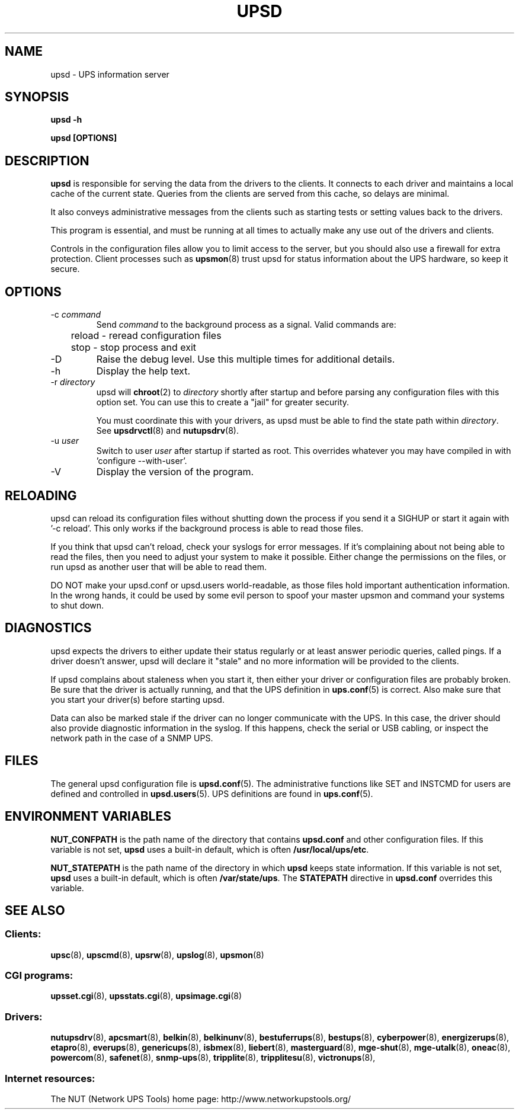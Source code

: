 .TH UPSD 8 "Mon Jan 22 2007" "" "Network UPS Tools (NUT)" 
.SH NAME
upsd \- UPS information server
.SH SYNOPSIS
.B upsd \-h

.B upsd [OPTIONS] 

.SH DESCRIPTION

.B upsd
is responsible for serving the data from the drivers to the clients.  It
connects to each driver and maintains a local cache of the current
state.  Queries from the clients are served from this cache, so delays
are minimal.

It also conveys administrative messages from the clients such as
starting tests or setting values back to the drivers.

This program is essential, and must be running at all times to actually
make any use out of the drivers and clients.

Controls in the configuration files allow you to limit access to the
server, but you should also use a firewall for extra protection.  Client
processes such as \fBupsmon\fR(8) trust upsd for status information about
the UPS hardware, so keep it secure.

.SH OPTIONS

.IP "\-c \fIcommand\fR"
Send \fIcommand\fR to the background process as a signal.  Valid commands
are:
.IP
.nf
	reload \(hy reread configuration files
	stop \(hy stop process and exit
.fi
.LP

.IP "\-D"
Raise the debug level.  Use this multiple times for additional details.

.IP "\-h"
Display the help text.

.IP "\-r \fIdirectory\fR"
upsd will \fBchroot\fR(2) to \fIdirectory\fR shortly after startup
and before parsing any configuration files with this option set.  You
can use this to create a "jail" for greater security.

You must coordinate this with your drivers, as upsd must be able to find
the state path within \fIdirectory\fR.  See \fBupsdrvctl\fR(8) and
\fBnutupsdrv\fR(8).

.IP "\-u \fIuser\fR"
Switch to user \fIuser\fR after startup if started as root.  This
overrides whatever you may have compiled in with 'configure
\-\-with\-user'.

.IP "\-V"
Display the version of the program.

.SH RELOADING

upsd can reload its configuration files without shutting down the process
if you send it a SIGHUP or start it again with '\-c reload'.  This only works
if the background process is able to read those files.

If you think that upsd can't reload, check your syslogs for error messages.
If it's complaining about not being able to read the files, then you need
to adjust your system to make it possible.  Either change the permissions
on the files, or run upsd as another user that will be able to read them.

DO NOT make your upsd.conf or upsd.users world\(hyreadable, as those files
hold important authentication information.  In the wrong hands, it could
be used by some evil person to spoof your master upsmon and command your
systems to shut down.

.SH DIAGNOSTICS

upsd expects the drivers to either update their status regularly or at
least answer periodic queries, called pings.  If a driver doesn't
answer, upsd will declare it "stale" and no more information will be
provided to the clients.

If upsd complains about staleness when you start it, then either your
driver or configuration files are probably broken.  Be sure that the
driver is actually running, and that the UPS definition in
\fBups.conf\fR(5) is correct.  Also make sure that you start your
driver(s) before starting upsd.

Data can also be marked stale if the driver can no longer communicate
with the UPS.  In this case, the driver should also provide diagnostic
information in the syslog.  If this happens, check the serial or
USB cabling, or inspect the network path in the case of a SNMP UPS.

.SH FILES

The general upsd configuration file is \fBupsd.conf\fR(5).  The
administrative functions like SET and INSTCMD for users are defined and
controlled in \fBupsd.users\fR(5).  UPS definitions are found in
\fBups.conf\fR(5).

.SH ENVIRONMENT VARIABLES

\fBNUT_CONFPATH\fR is the path name of the directory that contains
\fBupsd.conf\fR and other configuration files.  If this variable is not set,
\fBupsd\fR uses a built\(hyin default, which is often \fB/usr/local/ups/etc\fR.

\fBNUT_STATEPATH\fR is the path name of the directory in which 
\fBupsd\fR keeps state information.  If this variable is not set,
\fBupsd\fR uses a built\(hyin default, which is often \fB/var/state/ups\fR.
The \fBSTATEPATH\fR directive in \fBupsd.conf\fR overrides this variable.

.SH SEE ALSO

.SS Clients:
\fBupsc\fR(8), \fBupscmd\fR(8),
\fBupsrw\fR(8), \fBupslog\fR(8), \fBupsmon\fR(8)

.SS CGI programs:
\fBupsset.cgi\fR(8), \fBupsstats.cgi\fR(8), \fBupsimage.cgi\fR(8)

.SS Drivers:
\fBnutupsdrv\fR(8),
\fBapcsmart\fR(8), \fBbelkin\fR(8), \fBbelkinunv\fR(8),
\fBbestuferrups\fR(8), \fBbestups\fR(8),
\fBcyberpower\fR(8), \fBenergizerups\fR(8), \fBetapro\fR(8),
\fBeverups\fR(8), \fBgenericups\fR(8),
\fBisbmex\fR(8), \fBliebert\fR(8), \fBmasterguard\fR(8),
\fBmge\(hyshut\fR(8), \fBmge\(hyutalk\fR(8), \fBoneac\fR(8),
\fBpowercom\fR(8), \fBsafenet\fR(8), \fBsnmp\-ups\fR(8),
\fBtripplite\fR(8), \fBtripplitesu\fR(8), \fBvictronups\fR(8), 

.SS Internet resources:
The NUT (Network UPS Tools) home page: http://www.networkupstools.org/
